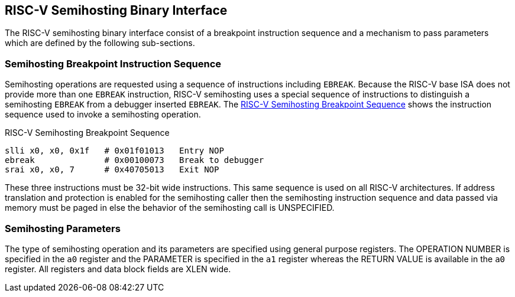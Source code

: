 == RISC-V Semihosting Binary Interface

The RISC-V semihosting binary interface consist of a breakpoint instruction
sequence and a mechanism to pass parameters which are defined by the
following sub-sections.

=== Semihosting Breakpoint Instruction Sequence

Semihosting operations are requested using a sequence of instructions
including `EBREAK`. Because the RISC-V base ISA does not provide more than
one `EBREAK` instruction, RISC-V semihosting uses a special sequence of
instructions to distinguish a semihosting `EBREAK` from a debugger inserted
`EBREAK`. The <<breakpoint_insns>> shows the instruction sequence used to
invoke a semihosting operation.

.RISC-V Semihosting Breakpoint Sequence
[#breakpoint_insns]
----
slli x0, x0, 0x1f   # 0x01f01013   Entry NOP
ebreak              # 0x00100073   Break to debugger
srai x0, x0, 7      # 0x40705013   Exit NOP
----

These three instructions must be 32-bit wide instructions. This same sequence
is used on all RISC-V architectures. If address translation and protection is
enabled for the semihosting caller then the semihosting instruction sequence
and data passed via memory must be paged in else the behavior of the semihosting
call is UNSPECIFIED.

=== Semihosting Parameters

The type of semihosting operation and its parameters are specified using
general purpose registers. The OPERATION NUMBER is specified in the `a0`
register and the PARAMETER is specified in the `a1` register whereas the
RETURN VALUE is available in the `a0` register. All registers and data block
fields are XLEN wide.

